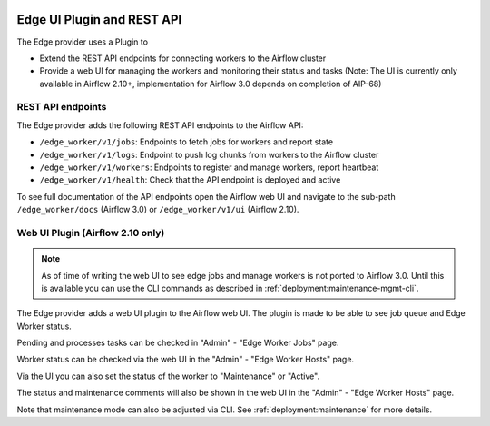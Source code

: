  .. Licensed to the Apache Software Foundation (ASF) under one
    or more contributor license agreements.  See the NOTICE file
    distributed with this work for additional information
    regarding copyright ownership.  The ASF licenses this file
    to you under the Apache License, Version 2.0 (the
    "License"); you may not use this file except in compliance
    with the License.  You may obtain a copy of the License at

 ..   http://www.apache.org/licenses/LICENSE-2.0

 .. Unless required by applicable law or agreed to in writing,
    software distributed under the License is distributed on an
    "AS IS" BASIS, WITHOUT WARRANTIES OR CONDITIONS OF ANY
    KIND, either express or implied.  See the License for the
    specific language governing permissions and limitations
    under the License.

Edge UI Plugin and REST API
===========================

The Edge provider uses a Plugin to

- Extend the REST API endpoints for connecting workers to the Airflow cluster
- Provide a web UI for managing the workers and monitoring their status and tasks
  (Note: The UI is currently only available in Airflow 2.10+, implementation for
  Airflow 3.0 depends on completion of AIP-68)

REST API endpoints
------------------

The Edge provider adds the following REST API endpoints to the Airflow API:

- ``/edge_worker/v1/jobs``: Endpoints to fetch jobs for workers and report state
- ``/edge_worker/v1/logs``: Endpoint to push log chunks from workers to the Airflow cluster
- ``/edge_worker/v1/workers``: Endpoints to register and manage workers, report heartbeat
- ``/edge_worker/v1/health``: Check that the API endpoint is deployed and active

To see full documentation of the API endpoints open the Airflow web UI and navigate to
the sub-path ``/edge_worker/docs`` (Airflow 3.0) or ``/edge_worker/v1/ui`` (Airflow 2.10).

Web UI Plugin (Airflow 2.10 only)
---------------------------------

.. note::

    As of time of writing the web UI to see edge jobs and manage workers is not ported to Airflow 3.0.
    Until this is available you can use the CLI commands as described in :ref:`deployment:maintenance-mgmt-cli`.

The Edge provider adds a web UI plugin to the Airflow web UI. The plugin is
made to be able to see job queue and Edge Worker status.

Pending and processes tasks can be checked in "Admin" - "Edge Worker Jobs" page.

Worker status can be checked via the web UI in the "Admin" - "Edge Worker Hosts" page.

.. image:: img/worker_hosts.png

Via the UI you can also set the status of the worker to "Maintenance" or "Active".

The status and maintenance comments will also be shown in the web UI
in the "Admin" - "Edge Worker Hosts" page.

.. image:: img/worker_maintenance.png

Note that maintenance mode can also be adjusted via CLI.
See :ref:`deployment:maintenance` for more details.

